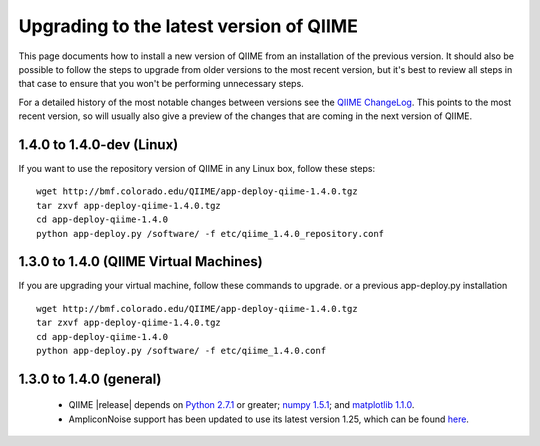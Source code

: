 .. _upgrade:

Upgrading to the latest version of QIIME
========================================
This page documents how to install a new version of QIIME from an installation of the previous version. It should also be possible to follow the steps to upgrade from older versions to the most recent version, but it's best to review all steps in that case to ensure that you won't be performing unnecessary steps. 

For a detailed history of the most notable changes between versions see the `QIIME ChangeLog <http://qiime.svn.sourceforge.net/viewvc/qiime/trunk/ChangeLog?view=markup>`_. This points to the most recent version, so will usually also give a preview of the changes that are coming in the next version of QIIME.

1.4.0 to 1.4.0-dev (Linux)
---------------------------
If you want to use the repository version of QIIME in any Linux box, follow these steps:

::
        
        wget http://bmf.colorado.edu/QIIME/app-deploy-qiime-1.4.0.tgz
        tar zxvf app-deploy-qiime-1.4.0.tgz
        cd app-deploy-qiime-1.4.0
        python app-deploy.py /software/ -f etc/qiime_1.4.0_repository.conf
        
1.3.0 to 1.4.0 (QIIME Virtual Machines)
---------------------------------------
If you are upgrading your virtual machine, follow these commands to upgrade. or a previous app-deploy.py installation

::
        
        wget http://bmf.colorado.edu/QIIME/app-deploy-qiime-1.4.0.tgz
        tar zxvf app-deploy-qiime-1.4.0.tgz
        cd app-deploy-qiime-1.4.0
        python app-deploy.py /software/ -f etc/qiime_1.4.0.conf

1.3.0 to 1.4.0 (general)
------------------------
 * QIIME |release| depends on `Python 2.7.1 <http://www.python.org/ftp/python/2.7.1/Python-2.7.1.tgz>`_ or greater; `numpy 1.5.1 <http://sourceforge.net/projects/numpy/files/NumPy/1.5.1/numpy-1.5.1.tar.gz>`_; and `matplotlib 1.1.0 <http://downloads.sourceforge.net/project/matplotlib/matplotlib/matplotlib-1.1.0/matplotlib-1.1.0.tar.gz>`_.
 * AmpliconNoise support has been updated to use its latest version 1.25, which can be found `here <http://ampliconnoise.googlecode.com/files/AmpliconNoiseV1.25.tar.gz>`_.
 